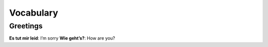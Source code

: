 ==========
Vocabulary
==========
Greetings
=========
**Es tut mir leid**: I’m sorry
**Wie geht’s?**: How are you?
